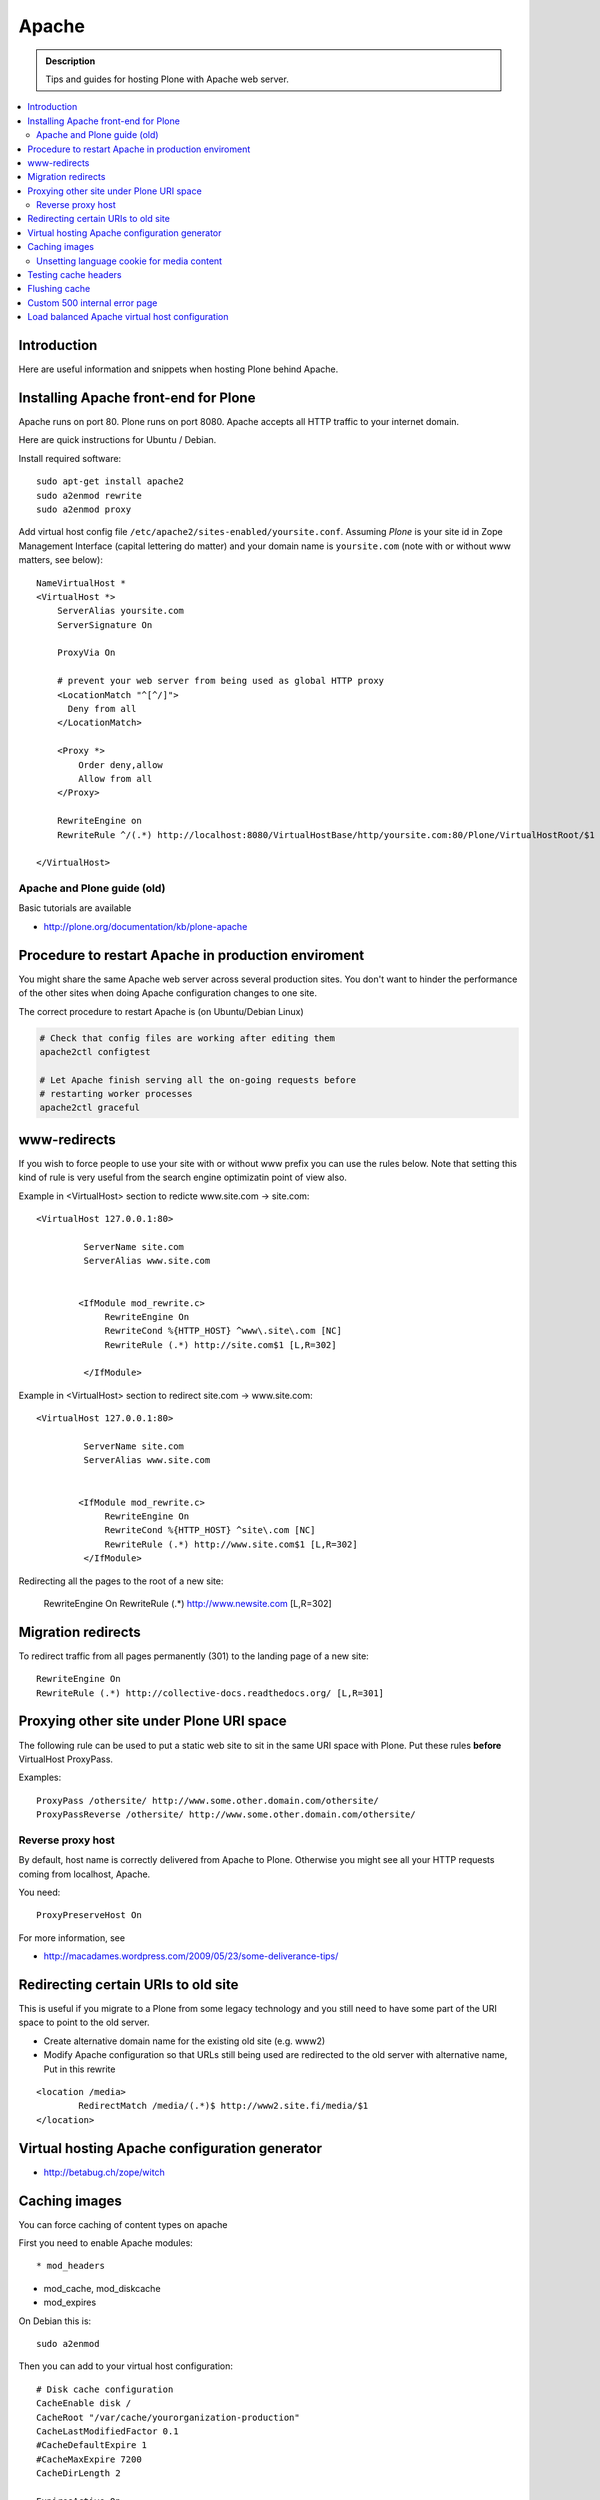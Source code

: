 ====================================
 Apache 
====================================

.. admonition:: Description
        
        Tips and guides for hosting Plone with Apache web server.

.. contents :: :local:

Introduction
------------

Here are useful information and snippets when hosting Plone behind Apache.

Installing Apache front-end for Plone
---------------------------------------

Apache runs on port 80. Plone runs on port 8080. Apache accepts all HTTP
traffic to your internet domain.

Here are quick instructions for Ubuntu / Debian.

Install required software::

	sudo apt-get install apache2
	sudo a2enmod rewrite
	sudo a2enmod proxy

Add virtual host config file ``/etc/apache2/sites-enabled/yoursite.conf``.
Assuming *Plone* is your site id in Zope Management Interface (capital lettering do matter) and your 
domain name is ``yoursite.com`` (note with or without www matters, see below)::

	NameVirtualHost *
	<VirtualHost *>
	    ServerAlias yoursite.com
	    ServerSignature On
	
	    ProxyVia On
	
	    # prevent your web server from being used as global HTTP proxy
	    <LocationMatch "^[^/]">
	      Deny from all
	    </LocationMatch>
		
	    <Proxy *>
	        Order deny,allow
	        Allow from all
	    </Proxy>

            RewriteEngine on
	    RewriteRule ^/(.*) http://localhost:8080/VirtualHostBase/http/yoursite.com:80/Plone/VirtualHostRoot/$1 [P,L]

	</VirtualHost>


Apache and Plone guide (old)
==============================

Basic tutorials are available 

* http://plone.org/documentation/kb/plone-apache

Procedure to restart Apache in production enviroment
---------------------------------------------------------------

You might share the same Apache web server across
several production sites. You don't want to hinder
the performance of the other sites when doing Apache configuration changes to one site.

The correct procedure to restart Apache is (on Ubuntu/Debian Linux)

.. code-block:: console

        # Check that config files are working after editing them
        apache2ctl configtest
        
        # Let Apache finish serving all the on-going requests before 
        # restarting worker processes
        apache2ctl graceful

www-redirects
-------------

If you wish to force people to use your site with or without www prefix you can use 
the rules below. Note that setting this kind of rule is very useful from the search
engine optimizatin point of view also.

Example in <VirtualHost> section to redicte www.site.com -> site.com::

  <VirtualHost 127.0.0.1:80>

           ServerName site.com   
           ServerAlias www.site.com
        
        
          <IfModule mod_rewrite.c>
               RewriteEngine On
               RewriteCond %{HTTP_HOST} ^www\.site\.com [NC]
               RewriteRule (.*) http://site.com$1 [L,R=302]
        
           </IfModule>

Example in <VirtualHost> section to redirect site.com -> www.site.com::

  <VirtualHost 127.0.0.1:80>

           ServerName site.com   
           ServerAlias www.site.com
        
        
          <IfModule mod_rewrite.c>
               RewriteEngine On
               RewriteCond %{HTTP_HOST} ^site\.com [NC]
               RewriteRule (.*) http://www.site.com$1 [L,R=302]
           </IfModule>

Redirecting all the pages to the root of a new site:

       RewriteEngine On
       RewriteRule (.*) http://www.newsite.com [L,R=302]

Migration redirects
--------------------

To redirect traffic from all pages permanently (301) to the landing page of a new site::

	RewriteEngine On
	RewriteRule (.*) http://collective-docs.readthedocs.org/ [L,R=301]

Proxying other site under Plone URI space
-----------------------------------------

The following rule can be used to put a static web site to sit in the
same URI space with Plone. Put these rules **before** VirtualHost ProxyPass.

Examples::

   ProxyPass /othersite/ http://www.some.other.domain.com/othersite/
   ProxyPassReverse /othersite/ http://www.some.other.domain.com/othersite/

Reverse proxy host
=====================

By default, host name is correctly delivered from Apache to Plone.
Otherwise you might see all your HTTP requests coming from localhost, Apache.

You need::

        ProxyPreserveHost On

For more information, see

* http://macadames.wordpress.com/2009/05/23/some-deliverance-tips/
   
Redirecting certain URIs to old site
-------------------------------------

This is useful if you migrate to a Plone from some legacy technology 
and you still need to have some part of the URI space to 
point to the old server.

* Create alternative domain name for the existing old site (e.g. www2)

* Modify Apache configuration so that URLs still being used
  are redirected to the old server with alternative name, Put in this rewrite
  
::

          <location /media>
                  RedirectMatch /media/(.*)$ http://www2.site.fi/media/$1
          </location>
          
Virtual hosting Apache configuration generator
----------------------------------------------

* http://betabug.ch/zope/witch
                   
        
Caching images
----------------

You can force caching of content types
on apache

First you need to enable Apache modules::

* mod_headers

* mod_cache, mod_diskcache

* mod_expires

On Debian this is::

	sudo a2enmod

Then you can add to your virtual host configuration::

  # Disk cache configuration
  CacheEnable disk /
  CacheRoot "/var/cache/yourorganization-production"
  CacheLastModifiedFactor 0.1
  #CacheDefaultExpire 1
  #CacheMaxExpire 7200
  CacheDirLength 2

  ExpiresActive On
  ExpiresByType image/gif A3600
  ExpiresByType image/png A3600
  ExpiresByType image/image/vnd.microsoft.icon A3600
  ExpiresByType image/jpeg A3600
  ExpiresByType text/css A3600
  ExpiresByType text/javascript A3600
  ExpiresByType application/x-javascript A3600

  # Create cache headers for downstream caches and browsers,
  # needed to enforce HTTPS cache - 
  # Expires rules above are enough for plain HTTP
  
  # Set environment variable by guessing the content payload based on how URL ends  
  SetEnvIfNoCase Request_URI "\.(?:gif|jpe?g|png|css|js|ico)$" cache-it

  # Force caching of HTTPS resources on the browser end
  # http://blog.pluron.com/2008/07/why-you-should.html
  Header append Cache-Control public env=cache-it
  
  # This header is only for the debugging
  Header append X-Cache-Tagged yes env=cache-it

.. warning::

	Since Apache caches the whole HTTP response, including
	headers, see cookie implications below.

.. TODO::
    Check if we need to do CacheIgnoreHeaders Set-Cookie here.
        
        
More info 
        
* http://www.debian-administration.org/users/lee/weblog/35        

Unsetting language cookie for media content
=============================================

Media like content can confuse and break language selector on multilingual sites.

By default, Plone sets I18N_LANGUAGE cookie on

* All page requests

* All ATImage requests

Even if images are often language neutral, they still set I18N_LANGUAGE cookie 
on HTTP response. This is problematic if image gets cached and the user 
switches the language using the language selector. This happens when 
you enforce caching using Apache level rules (instead of using Products.CacheSetup 
or similar product). The user browsers received cached HTTP response image
for the image and it contains Set-Cookie: I18N_LANGUAGE header for the wrong language
-> browser language choice by cookie is reset.

A workaround is to force language cookie off from media like content::

  SetEnvIfNoCase Request_URI "\.(?:gif|jpe?g|png|css|js)$" language-neutral
  SetEnvIfNoCase Request_URI "image_preview(/)$" language-neutral
  SetEnvIfNoCase Request_URI "image_large(/)$" language-neutral
  SetEnvIfNoCase Request_URI "image_small(/)$" language-neutral
  SetEnvIfNoCase Request_URI "image_thumb(/)$" language-neutral
  SetEnvIfNoCase Request_URI "image_mini(/)$" language-neutral
  SetEnvIfNoCase Request_URI "image*$" language-neutral
  SetEnvIfNoCase Request_URI "navImage_small(/)$" language-neutral
  # Any URL having image in it
  SetEnvIfNoCase Request_URI "^.*image*" language-neutral

   
  Header unset Set-Cookie env=language-neutral


Testing cache headers
---------------------

Use UNIX *wget* command. -S flag will display request headers.

Remember to do different request for HTML, CSS, JS and image payloads - the cache rules might not be the same.

HTTP example::

        cd /tmp

        wget --cache=off -S http://production.yourorganizationinternational.org/yourorganizationlogotemplate.gif        
        
        HTTP request sent, awaiting response... 
          HTTP/1.1 200 OK
          Date: Tue, 09 Mar 2010 12:33:26 GMT
          Server: Apache/2.2.8 (Ubuntu) DAV/2 SVN/1.4.6 mod_python/3.3.1 Python/2.5.2 PHP/5.2.4-2ubuntu5.4 with Suhosin-Patch mod_ssl/2.2.8 OpenSSL/0.9.8g
          Last-Modified: Wed, 25 Nov 2009 06:51:41 GMT
          Content-Length: 4837
          Via: 1.0 production.yourorganizationinternational.org
          Cache-Control: max-age=3600, public
          Expires: Tue, 09 Mar 2010 13:02:29 GMT
          Age: 1857
          Keep-Alive: timeout=15, max=100
          Connection: Keep-Alive
          Content-Type: image/gif
        Length: 4837 (4.7K) [image/gif]
        Saving to: `yourorganizationlogotemplate.gif.14'

HTTPS example::

         cd /tmp
         wget --cache=off --no-check-certificate -S https://production.yourorganizationinternational.org/


Flushing cache
--------------

Manually cleaning Apache disk cache::

	sudo -i 
	cd /var/cache/yoursite
	rm -rf *
	
Custom 500 internal error page
--------------------------------

To make you look more pro when you update the server or Plone goes down

* http://www.codestyle.org/sitemanager/apache/errors-500.shtml

Load balanced Apache virtual host configuration
-------------------------------------------------

This complex config example includes

* HTTPS and SSL certificate set-up

* Load balancing using ZEO front-ends and Apache load balancer module

* Apache disk cache. This should provide static resource caching w/HTTPS support
  if you are using plone.app.caching.

* Server site https://production.yourorganization.org
        
See 

* http://stackoverflow.com/questions/5650716/are-sticky-sessions-needed-when-load-balancing-plone-3-3-5         
        
More information about how to set a sticky session cookie if you need to support Zope sessions in your code

* http://opensourcehacker.com/2011/04/15/sticky-session-load-balancing-with-apache-and-mod_balancer-on-ubuntu-linux/      

Example::

        <VirtualHost 123.123.123:443>
        
          ServerName  production.yourorganization.org
          ServerAdmin rocks@mfabrik.com
        
          SSLEngine On
          SSLCertificateFile /etc/apache2/ssl-keys/yourorganization.org.cer
          SSLCertificateKeyFile /etc/apache2/ssl-keys/yourorganization.org.key
          SSLCertificateChainFile /etc/apache2/ssl-keys/InstantValidationCertChain.crt
        
          LogFormat       combined
          TransferLog     /var/log/apache2/production.yourorganization.org.log
        
          <IfModule mod_proxy.c>
           ProxyVia On
        
           # prevent the webserver from being used as proxy
           <LocationMatch "^[^/]">
             Deny from all
           </LocationMatch>
          </IfModule>
        
          # Balance load between 4 ZEO front-ends
          <Proxy balancer://lbyourorganization>
            BalancerMember http://127.0.0.1:13001/
            BalancerMember http://127.0.0.1:13002/
            BalancerMember http://127.0.0.1:13003/
            BalancerMember http://127.0.0.1:13004/
          </Proxy>
        
          # Note: You might want to disable this URL of being public
          # as it can be used to access Apache live settings
          <Location /balancer-manager>
            SetHandler balancer-manager
            Order Deny,Allow
            # Your trusted IP addresses
            Allow from 123.123.123.123 
          </Location>
        
          ProxyPass /balancer-manager !
          ProxyPass             / balancer://lbyourorganization/http://localhost/VirtualHostBase/https/production.yourorganization.org:443/yourorganization_plone_site/VirtualHostRoot/
          ProxyPassReverse      / balancer://lbyourorganization/http://localhost/VirtualHostBase/https/production.yourorganization.org:443/yourorganization_plone_site/VirtualHostRoot/
        
          # Disk cache configuration
          CacheEnable disk /
	  # Must point to www-data writable directly which depends on OS
          CacheRoot "/var/cache/yourorganization-production"
          CacheLastModifiedFactor 0.1
        
          # Debug header flags all requests coming from this server
          Header append X-YourOrganization-Production yes 
        
        </VirtualHost>
	



              
